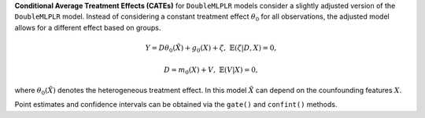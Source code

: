 **Conditional Average Treatment Effects (CATEs)** for ``DoubleMLPLR`` models consider a slightly adjusted version of the ``DoubleMLPLR`` model. 
Instead of considering a constant treatment effect :math:`\theta_0` for all observations, the adjusted model allows for a different effect based on groups.

.. math::

    Y = D \theta_0(\tilde{X}) + g_0(X) + \zeta, & &\mathbb{E}(\zeta | D,X) = 0,

    D = m_0(X) + V, & &\mathbb{E}(V | X) = 0,

where :math:`\theta_0(\tilde{X})` denotes the heterogeneous treatment effect. 
In this model :math:`\tilde{X}` can depend on the counfounding features :math:`X`.

Point estimates and confidence intervals can be obtained via the ``gate()`` and ``confint()`` methods.


